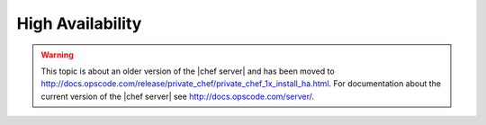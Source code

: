 =====================================================
High Availability
=====================================================

.. warning:: This topic is about an older version of the |chef server| and has been moved to http://docs.opscode.com/release/private_chef/private_chef_1x_install_ha.html. For documentation about the current version of the |chef server| see http://docs.opscode.com/server/.